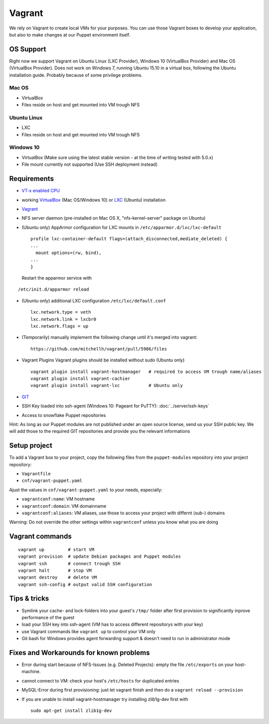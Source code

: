 Vagrant
=======

We rely on Vagrant to create local VMs for your purposes. You can use
those Vagrant boxes to develop your application, but also to make
changes at our Puppet environment itself.

OS Support
----------

Right now we support Vagrant on Ubuntu Linux (LXC Provider), Windows 10
(VirtualBox Provider) and Mac OS (VirtualBox Provider). Does not work on
Windows 7, running Ubuntu 15.10 in a virtual box, following the Ubuntu
installation guide. Probably because of some privilege problems.

Mac OS
~~~~~~

-  VirtualBox
-  Files reside on host and get mounted into VM trough NFS

Ubuntu Linux
~~~~~~~~~~~~

-  LXC
-  Files reside on host and get mounted into VM trough NFS

Windows 10
~~~~~~~~~~

-  VirtualBox (Make sure using the latest stable version - at the time
   of writing tested with 5.0.x)
-  File mount currently not supported (Use SSH deployment instead)

Requirements
------------

-  `VT-x enabled
   CPU <http://en.wikipedia.org/wiki/X86_virtualization#Intel-VT-x>`__
-  working `VirtualBox <https://www.virtualbox.org/>`__ (Mac OS/Windows
   10) or `LXC <https://linuxcontainers.org/>`__ (Ubuntu) installation
-  `Vagrant <http://www.vagrantup.com/downloads.html>`__
-  NFS server daemon (pre-installed on Mac OS X, "nfs-kernel-server"
   package on Ubuntu)
-  (Ubuntu only) AppArmor configuration for LXC mounts in
   ``/etc/apparmor.d/lxc/lxc-default``

   ::

       profile lxc-container-default flags=(attach_disconnected,mediate_deleted) {
       ...
         mount options=(rw, bind),
       ...
       }

   Restart the apparmor service with

::

    /etc/init.d/apparmor reload

-  (Ubuntu only) additional LXC configuration ``/etc/lxc/default.conf``

   ::

       lxc.network.type = veth
       lxc.network.link = lxcbr0
       lxc.network.flags = up

-  (Temporarily) manually implement the following change until it's
   merged into vagrant:

   ::

       https://github.com/mitchellh/vagrant/pull/5986/files

-  Vagrant Plugins Vagrant plugins should be installed without sudo
   (Ubuntu only)

   ::

       vagrant plugin install vagrant-hostmanager   # required to access VM trough name/aliases
       vagrant plugin install vagrant-cachier
       vagrant plugin install vagrant-lxc           # Ubuntu only

-  `GIT <https://git-scm.com/>`__
-  SSH Key loaded into ssh-agent (Windows 10: Pageant for PuTTY): :doc:`../server/ssh-keys`
-  Access to snowflake Puppet repositories

Hint: As long as our Puppet modules are not published under an open
source license, send us your SSH public key. We will
add those to the required GIT repositories and provide you the relevant
informations

Setup project
-------------

To add a Vagrant box to your project, copy the following files from the
``puppet-modules`` repository into your project repository:

-  ``Vagrantfile``
-  ``cnf/vagrant-puppet.yaml``

Ajust the values in ``cnf/vagrant-puppet.yaml`` to your needs,
especially:

-  ``vagrantconf:name``: VM hostname
-  ``vagrantconf:domain``: VM domainname
-  ``vagrantconf:aliases``: VM aliases, use those to access your project
   with differnt (sub-) domains

Warning: Do not override the other settings within ``vagrantconf``
unless you know what you are doing

Vagrant commands
----------------

::

    vagrant up         # start VM
    vagrant provision  # update Debian packages and Puppet modules
    vagrant ssh        # connect trough SSH
    vagrant halt       # stop VM
    vagrant destroy    # delete VM
    vagrant ssh-config # output valid SSH configuration

Tips & tricks
-------------

-  Symlink your cache- and lock-folders into your guest's ``/tmp/``
   folder after first provision to significantly inprove performance of
   the guest
-  load your SSH key into ssh-agent (VM has to access different
   repositorys with your key)
-  use Vagrant commands like ``vagrant up`` to control your VM only
-  Git bash for Windows provides agent forwarding support & doesn't need
   to run in administrator mode

Fixes and Workarounds for known problems
----------------------------------------

-  Error during start because of NFS-Issues (e.g. Deleted Projects):
   empty the file ``/etc/exports`` on your host-machine.
-  cannot connect to VM: check your host's ``/etc/hosts`` for duplicated
   entries
-  MySQL-Error during first provisioning: just let vagrant finish and
   then do a ``vagrant reload --provision``
-  If you are unable to install vagrant-hostmanager try installing
   zlib1g-dev first with

   ::

       sudo apt-get install zlib1g-dev
